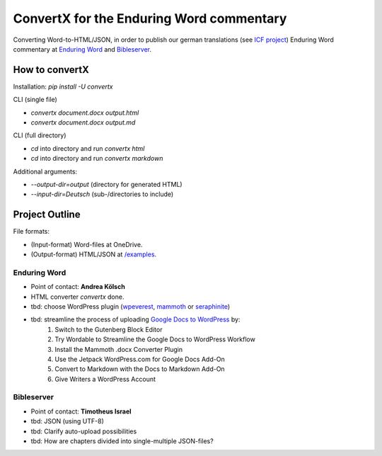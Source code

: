 ConvertX for the Enduring Word commentary
=========================================

Converting Word-to-HTML/JSON, in order to publish our german translations
(see `ICF project <https://bibel-kommentar.de>`_) Enduring Word commentary at
`Enduring Word <https://de.enduringword.com/>`_ and `Bibleserver <https://bibleserver.com/>`_.

How to convertX
---------------

Installation: `pip install -U convertx`

CLI (single file)

- `convertx document.docx output.html`
- `convertx document.docx output.md`

CLI (full directory)

- `cd` into directory and run `convertx html`
- `cd` into directory and run `convertx markdown`

Additional arguments:

- `--output-dir=output`  (directory for generated HTML)
- `--input-dir=Deutsch`  (sub-/directories to include)


Project Outline
---------------

File formats:

- (Input-format) Word-files at OneDrive.
- (Output-format) HTML/JSON at `/examples <https://github.com/VolkerBergen/bible_commentary/tree/main/examples>`_.


Enduring Word
^^^^^^^^^^^^^

- Point of contact: **Andrea Kölsch**
- HTML converter `convertx` done.
- tbd: choose WordPress plugin (`wpeverest <https://wpeverest.com/wordpress-plugins/everest-forms/>`_, `mammoth <https://de.wordpress.org/plugins/mammoth-docx-converter/>`_ or `seraphinite <https://www.pluginforthat.com/plugin/seraphinite-post-docx-source/>`_)
- tbd: streamline the process of uploading `Google Docs to WordPress <https://kinsta.com/blog/google-docs-to-wordpress/>`_ by:
     1. Switch to the Gutenberg Block Editor
     2. Try Wordable to Streamline the Google Docs to WordPress Workflow
     3. Install the Mammoth .docx Converter Plugin
     4. Use the Jetpack WordPress.com for Google Docs Add-On
     5. Convert to Markdown with the Docs to Markdown Add-On
     6. Give Writers a WordPress Account

Bibleserver
^^^^^^^^^^^

- Point of contact: **Timotheus Israel**
- tbd: JSON (using UTF-8)
- tbd: Clarify auto-upload possibilities
- tbd: How are chapters divided into single-multiple JSON-files?
